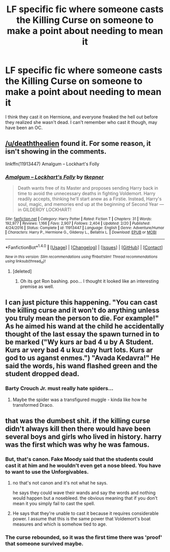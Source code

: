 #+TITLE: LF specific fic where someone casts the Killing Curse on someone to make a point about needing to mean it

* LF specific fic where someone casts the Killing Curse on someone to make a point about needing to mean it
:PROPERTIES:
:Author: aaronhowser1
:Score: 5
:DateUnix: 1501525140.0
:DateShort: 2017-Jul-31
:FlairText: Request
:END:
I think they cast it on Hermione, and everyone freaked the hell out before they realized she wasn't dead. I can't remember who cast it though, may have been an OC.


** [[/u/deaththealien]] found it. For some reason, it isn't showing in the comments.

linkffn(11913447) Amalgum -- Lockhart's Folly
:PROPERTIES:
:Author: aaronhowser1
:Score: 3
:DateUnix: 1501530162.0
:DateShort: 2017-Aug-01
:END:

*** [[http://www.fanfiction.net/s/11913447/1/][*/Amalgum -- Lockhart's Folly/*]] by [[https://www.fanfiction.net/u/5362799/tkepner][/tkepner/]]

#+begin_quote
  Death wants free of its Master and proposes sending Harry back in time to avoid the unnecessary deaths in fighting Voldemort. Harry readily accepts, thinking he'll start anew as a Firstie. Instead, Harry's soul, magic, and memories end up at the beginning of Second Year --- in GILDEROY LOCKHART!
#+end_quote

^{/Site/: [[http://www.fanfiction.net/][fanfiction.net]] *|* /Category/: Harry Potter *|* /Rated/: Fiction T *|* /Chapters/: 31 *|* /Words/: 192,977 *|* /Reviews/: 1,166 *|* /Favs/: 2,907 *|* /Follows/: 2,404 *|* /Updated/: 2/20 *|* /Published/: 4/24/2016 *|* /Status/: Complete *|* /id/: 11913447 *|* /Language/: English *|* /Genre/: Adventure/Humor *|* /Characters/: Harry P., Hermione G., Gilderoy L., Bellatrix L. *|* /Download/: [[http://www.ff2ebook.com/old/ffn-bot/index.php?id=11913447&source=ff&filetype=epub][EPUB]] or [[http://www.ff2ebook.com/old/ffn-bot/index.php?id=11913447&source=ff&filetype=mobi][MOBI]]}

--------------

*FanfictionBot*^{1.4.0} *|* [[[https://github.com/tusing/reddit-ffn-bot/wiki/Usage][Usage]]] | [[[https://github.com/tusing/reddit-ffn-bot/wiki/Changelog][Changelog]]] | [[[https://github.com/tusing/reddit-ffn-bot/issues/][Issues]]] | [[[https://github.com/tusing/reddit-ffn-bot/][GitHub]]] | [[[https://www.reddit.com/message/compose?to=tusing][Contact]]]

^{/New in this version: Slim recommendations using/ ffnbot!slim! /Thread recommendations using/ linksub(thread_id)!}
:PROPERTIES:
:Author: FanfictionBot
:Score: 2
:DateUnix: 1501530172.0
:DateShort: 2017-Aug-01
:END:

**** [deleted]
:PROPERTIES:
:Score: 1
:DateUnix: 1501589448.0
:DateShort: 2017-Aug-01
:END:

***** Oh its got Ron bashing. poo... I thought it looked like an interesting premise as well.
:PROPERTIES:
:Author: ashez2ashes
:Score: 3
:DateUnix: 1501623238.0
:DateShort: 2017-Aug-02
:END:


** I can just picture this happening. "You can cast the killing curse and it won't do anything unless you truly mean the person to die. For example!" As he aimed his wand at the child he accidentally thought of the last essay the spawn turned in to be marked ("Wy kurs ar bad 4 u by A Student. Kurs ar very bad 4 u kuz day hurt lots. Kurs ar god to us aganst enmes.") "Avada Kedavra!" He said the words, his wand flashed green and the student dropped dead.
:PROPERTIES:
:Author: zombieqatz
:Score: 3
:DateUnix: 1501570906.0
:DateShort: 2017-Aug-01
:END:

*** Barty Crouch Jr. must really hate spiders...
:PROPERTIES:
:Author: Governor_Humphries
:Score: 2
:DateUnix: 1501606786.0
:DateShort: 2017-Aug-01
:END:

**** Maybe the spider was a transfigured muggle - kinda like how he transformed Draco.
:PROPERTIES:
:Author: Shrimpton
:Score: 1
:DateUnix: 1501625841.0
:DateShort: 2017-Aug-02
:END:


** that was the dumbest shit. if the killing curse didn't always kill then there would have been several boys and girls who lived in history. harry was the first which was why he was famous.
:PROPERTIES:
:Author: NiceUsernameBro
:Score: 2
:DateUnix: 1501557922.0
:DateShort: 2017-Aug-01
:END:

*** But, that's canon. Fake Moody said that the students could cast it at him and he wouldn't even get a nose bleed. You have to want to use the Unforgivables.
:PROPERTIES:
:Author: aaronhowser1
:Score: 4
:DateUnix: 1501558410.0
:DateShort: 2017-Aug-01
:END:

**** no that's not canon and it's not what he says.

he says they could wave their wands and say the words and nothing would happen but a nosebleed. the obvious meaning that if you don't mean it you simply fail to cast the spell.
:PROPERTIES:
:Author: NiceUsernameBro
:Score: 5
:DateUnix: 1501559471.0
:DateShort: 2017-Aug-01
:END:


**** He says that they're unable to cast it because it requires considerable power. I assume that this is the same power that Voldemort's boat measures and which is somehow tied to age.
:PROPERTIES:
:Author: Satanniel
:Score: 2
:DateUnix: 1501581797.0
:DateShort: 2017-Aug-01
:END:


*** The curse rebounded, so it was the first time there was 'proof' that someone survived maybe.
:PROPERTIES:
:Author: Bleans01
:Score: 1
:DateUnix: 1501569805.0
:DateShort: 2017-Aug-01
:END:
